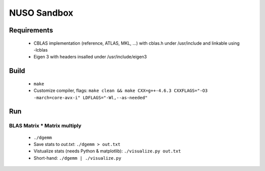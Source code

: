 NUSO Sandbox
============

Requirements
------------

 * CBLAS implementation (reference, ATLAS, MKL, ...) with cblas.h under /usr/include
   and linkable using -lcblas
 * Eigen 3 with headers insalled under /usr/include/eigen3

Build
-----

 * ``make``
 * Customize compiler, flags:
   ``make clean && make CXX=g++-4.6.3 CXXFLAGS="-O3 -march=core-avx-i" LDFLAGS="-Wl,--as-needed"``

Run
---

BLAS Matrix * Matrix multiply
*****************************

 * ``./dgemm``
 * Save stats to `out.txt`: ``./dgemm > out.txt``
 * Vistualize stats (needs Python & matplotlib): ``./visualize.py out.txt``
 * Short-hand: ``./dgemm | ./visualize.py``
